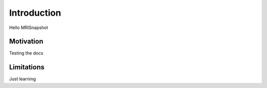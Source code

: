 Introduction
============

Hello MRISnapshot

Motivation
**********

Testing the docs

Limitations
***********

Just learning
